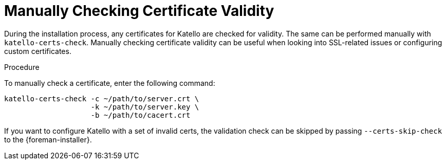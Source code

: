 [id="manually-checking-certificate-validity_{context}"]

= Manually Checking Certificate Validity

During the installation process, any certificates for Katello are checked for validity.
The same can be performed manually with `katello-certs-check`.
Manually checking certificate validity can be useful when looking into SSL-related issues or configuring custom certificates.

.Procedure

To manually check a certificate, enter the following command:

[options="nowrap" subs="+quotes,attributes"]
----
katello-certs-check -c ~/path/to/server.crt \
                    -k ~/path/to/server.key \
                    -b ~/path/to/cacert.crt
----

If you want to configure Katello with a set of invalid certs,
the validation check can be skipped by passing `--certs-skip-check` to the {foreman-installer}.

